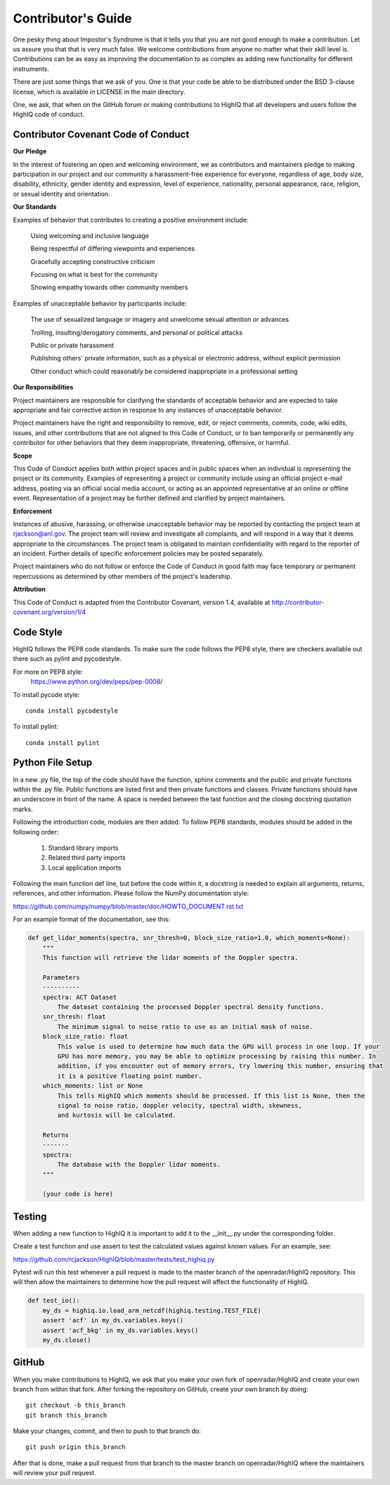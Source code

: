 ==========================
Contributor's Guide
==========================

One pesky thing about Impostor's Syndrome is that it tells you that you are
not good enough to make a contribution. Let us assure you that that is very
much false. We welcome contributions from anyone no matter what their skill
level is. Contributions can be as easy as improving the documentation to as
complex as adding new functionality for different instruments.

There are just some things that we ask of you. One is that your code be able
to be distributed under the BSD 3-clause license, which is available in LICENSE
in the main directory.

One, we ask, that when on the GitHub forum or making contributions to HighIQ
that all developers and users follow the HighIQ code of conduct.


Contributor Covenant Code of Conduct
------------------------------------
**Our Pledge**

In the interest of fostering an open and welcoming environment, we as
contributors and maintainers pledge to making participation in our project
and our community a harassment-free experience for everyone, regardless of
age, body size, disability, ethnicity, gender identity and expression,
level of experience, nationality, personal appearance, race, religion,
or sexual identity and orientation.

**Our Standards**

Examples of behavior that contributes to creating a positive environment include:

    Using welcoming and inclusive language

    Being respectful of differing viewpoints and experiences

    Gracefully accepting constructive criticism

    Focusing on what is best for the community

    Showing empathy towards other community members

Examples of unacceptable behavior by participants include:

    The use of sexualized language or imagery and unwelcome sexual attention or
    advances

    Trolling, insulting/derogatory comments, and personal or political attacks

    Public or private harassment

    Publishing others' private information, such as a physical or electronic
    address, without explicit permission

    Other conduct which could reasonably be considered inappropriate in a
    professional setting

**Our Responsibilities**

Project maintainers are responsible for clarifying the standards of acceptable
behavior and are expected to take appropriate and fair corrective action in
response to any instances of unacceptable behavior.

Project maintainers have the right and responsibility to remove, edit, or
reject comments, commits, code, wiki edits, issues, and other contributions
that are not aligned to this Code of Conduct, or to ban temporarily or
permanently any contributor for other behaviors that they deem inappropriate,
threatening, offensive, or harmful.

**Scope**

This Code of Conduct applies both within project spaces and in public spaces
when an individual is representing the project or its community. Examples of
representing a project or community include using an official project e-mail
address, posting via an official social media account, or acting as an
appointed representative at an online or offline event. Representation of a
project may be further defined and clarified by project maintainers.

**Enforcement**

Instances of abusive, harassing, or otherwise unacceptable behavior may be
reported by contacting the project team at
`rjackson@anl.gov <mailto:rjackson@anl.gov>`_. The project team will review
and investigate all complaints, and will respond in a way that it deems
appropriate to the circumstances. The project team is obligated to maintain
confidentiality with regard to the reporter of an incident. Further details
of specific enforcement policies may be posted separately.

Project maintainers who do not follow or enforce the Code of Conduct in
good faith may face temporary or permanent repercussions as determined
by other members of the project's leadership.

**Attribution**

This Code of Conduct is adapted from the Contributor Covenant, version 1.4,
available at `<http://contributor-covenant.org/version/1/4>`_

Code Style
----------

HighIQ follows the PEP8 code standards. To make sure the code follows the PEP8
style, there are checkers available out there such as pylint and pycodestyle.

For more on PEP8 style:
    `<https://www.python.org/dev/peps/pep-0008/>`_

To install pycode style:
::
    conda install pycodestyle
::

To install pylint:
::
    conda install pylint
::


Python File Setup
-----------------

In a new .py file, the top of the code should have the function, sphinx comments
and the public and private functions within the .py file. Public functions are
listed first and then private functions and classes. Private functions should
have an underscore in front of the name. A space is needed between the last
function and the closing docstring quotation marks.

Following the introduction code, modules are then added. To follow PEP8
standards, modules should be added in the following order:

    1. Standard library imports
    2. Related third party imports
    3. Local application imports

Following the main function def line, but before the code within it, a docstring is
needed to explain all arguments, returns, references, and other information. Please
follow the NumPy documentation style:

`<https://github.com/numpy/numpy/blob/master/doc/HOWTO_DOCUMENT.rst.txt>`_

For an example format of the documentation, see this:

.. code-block:: python

    def get_lidar_moments(spectra, snr_thresh=0, block_size_ratio=1.0, which_moments=None):
        """
        This function will retrieve the lidar moments of the Doppler spectra.

        Parameters
        ----------
        spectra: ACT Dataset
            The dataset containing the processed Doppler spectral density functions.
        snr_thresh: float
            The minimum signal to noise ratio to use as an initial mask of noise.
        block_size_ratio: float
            This value is used to determine how much data the GPU will process in one loop. If your
            GPU has more memory, you may be able to optimize processing by raising this number. In
            addition, if you encounter out of memory errors, try lowering this number, ensuring that
            it is a positive floating point number.
        which_moments: list or None
            This tells HighIQ which moments should be processed. If this list is None, then the
            signal to noise ratio, doppler velocity, spectral width, skewness,
            and kurtosis will be calculated.

        Returns
        -------
        spectra:
            The database with the Doppler lidar moments.
        """

        (your code is here)


Testing
-------

When adding a new function to HighIQ it is important to add it to the __init__.py
under the corresponding folder.

Create a test function and use assert to test the calculated values against known
values. For an example, see:

`<https://github.com/rcjackson/HighIQ/blob/master/tests/test_highiq.py>`_

Pytest will run this test whenever a pull request is made to the master branch
of the openradar/HighIQ repository. This will then allow the maintainers to
determine how the pull request will affect the functionality of HighIQ.


.. code-block:: python

    def test_io():
        my_ds = highiq.io.load_arm_netcdf(highiq.testing.TEST_FILE)
        assert 'acf' in my_ds.variables.keys()
        assert 'acf_bkg' in my_ds.variables.keys()
        my_ds.close()

GitHub
------

When you make contributions to HighIQ, we ask that you make your own fork
of openradar/HighIQ and create your own branch from within that fork. After
forking the repository on GitHub, create your own branch by doing:

::

   git checkout -b this_branch
   git branch this_branch

::

Make your changes, commit, and then to push to that branch do:
::
   git push origin this_branch
::

After that is done, make a pull request from that branch to the master branch
on openradar/HighIQ where the maintainers will review your pull request.
